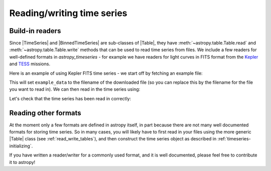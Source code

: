 .. _timeseries-io:

Reading/writing time series
***************************

.. |Table| replace:: :class:`~astropy.table.Table`
.. |TimeSeries| replace:: :class:`~astropy_timeseries.TimeSeries`
.. |BinnedTimeSeries| replace:: :class:`~astropy_timeseries.BinnedTimeSeries`

Build-in readers
================

Since |TimeSeries| and |BinnedTimeSeries| are sub-classes of |Table|,
they have :meth:`~astropy.table.Table.read` and
:meth:`~astropy.table.Table.write` methods that can be used to read time series
from files. We include a few readers for well-defined formats in `astropy_timeseries` -
for example we have readers for light curves in FITS format from the
`Kepler <https://www.nasa.gov/mission_pages/timeseries/main/index.html>`_ and
`TESS <https://tess.gsfc.nasa.gov/>`_ missions.

Here is an example of using Kepler FITS time series - we start off by fetching an example
file:

.. plot::
   :include-source:
   :context: reset
   :nofigs:

   from astropy.utils.data import get_pkg_data_filename
   example_data = get_pkg_data_filename('timeseries/kplr010666592-2009131110544_slc.fits')

This will set ``example_data`` to the filename of the downloaded file (so you can
replace this by the filename for the file you want to read in). We can then read in
the time series using:

.. plot::
   :include-source:
   :context:
   :nofigs:

   from astropy_timeseries import TimeSeries
   kepler = TimeSeries.read(example_data, format='kepler.fits', time_column='time')

Let's check that the time series has been read in correctly:

.. plot::
   :include-source:
   :context:

   import matplotlib.pyplot as plt

   plt.plot(kepler.time.jd, kepler['sap_flux'], 'k.', markersize=1)
   plt.xlabel('Barycentric Julian Date')
   plt.ylabel('SAP Flux (e-/s)')

Reading other formats
=====================

At the moment only a few formats are defined in astropy itself, in part because
there are not many well documented formats for storing time series. So in many cases,
you will likely have to first read in your files using the more generic |Table|
class (see :ref:`read_write_tables`), and then construct the time series object as
described in :ref:`timeseries-initializing`.

If you have written a reader/writer for a commonly used format, and it is well
documented, please feel free to contribute it to astropy!

